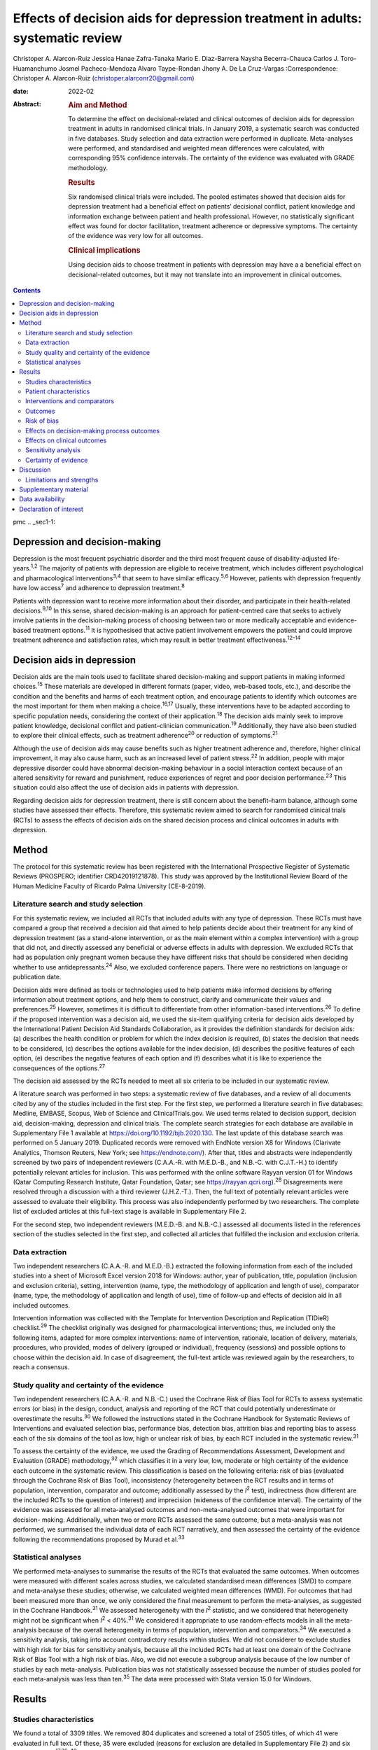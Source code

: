 ==============================================================================
Effects of decision aids for depression treatment in adults: systematic review
==============================================================================



Christoper A. Alarcon-Ruiz
Jessica Hanae Zafra-Tanaka
Mario E. Diaz-Barrera
Naysha Becerra-Chauca
Carlos J. Toro-Huamanchumo
Josmel Pacheco-Mendoza
Alvaro Taype-Rondan
Jhony A. De La Cruz-Vargas
:Correspondence: Christoper A. Alarcon-Ruiz
(christoper.alarconr20@gmail.com)

:date: 2022-02

:Abstract:
   .. rubric:: Aim and Method
      :name: sec_a1

   To determine the effect on decisional-related and clinical outcomes
   of decision aids for depression treatment in adults in randomised
   clinical trials. In January 2019, a systematic search was conducted
   in five databases. Study selection and data extraction were performed
   in duplicate. Meta-analyses were performed, and standardised and
   weighted mean differences were calculated, with corresponding 95%
   confidence intervals. The certainty of the evidence was evaluated
   with GRADE methodology.

   .. rubric:: Results
      :name: sec_a2

   Six randomised clinical trials were included. The pooled estimates
   showed that decision aids for depression treatment had a beneficial
   effect on patients’ decisional conflict, patient knowledge and
   information exchange between patient and health professional.
   However, no statistically significant effect was found for doctor
   facilitation, treatment adherence or depressive symptoms. The
   certainty of the evidence was very low for all outcomes.

   .. rubric:: Clinical implications
      :name: sec_a3

   Using decision aids to choose treatment in patients with depression
   may have a a beneficial effect on decisional-related outcomes, but it
   may not translate into an improvement in clinical outcomes.


.. contents::
   :depth: 3
..

pmc
.. _sec1-1:

Depression and decision-making
==============================

Depression is the most frequent psychiatric disorder and the third most
frequent cause of disability-adjusted life-years.\ :sup:`1,2` The
majority of patients with depression are eligible to receive treatment,
which includes different psychological and pharmacological
interventions\ :sup:`3,4` that seem to have similar
efficacy.\ :sup:`5,6` However, patients with depression frequently have
low access\ :sup:`7` and adherence to depression treatment.\ :sup:`8`

Patients with depression want to receive more information about their
disorder, and participate in their health-related
decisions.\ :sup:`9,10` In this sense, shared decision-making is an
approach for patient-centred care that seeks to actively involve
patients in the decision-making process of choosing between two or more
medically acceptable and evidence-based treatment options.\ :sup:`11` It
is hypothesised that active patient involvement empowers the patient and
could improve treatment adherence and satisfaction rates, which may
result in better treatment effectiveness.\ :sup:`12–14`

.. _sec1-2:

Decision aids in depression
===========================

Decision aids are the main tools used to facilitate shared
decision-making and support patients in making informed
choices.\ :sup:`15` These materials are developed in different formats
(paper, video, web-based tools, etc.), and describe the condition and
the benefits and harms of each treatment option, and encourage patients
to identify which outcomes are the most important for them when making a
choice.\ :sup:`16,17` Usually, these interventions have to be adapted
according to specific population needs, considering the context of their
application.\ :sup:`18` The decision aids mainly seek to improve patient
knowledge, decisional conflict and patient–clinician
communication.\ :sup:`19` Additionally, they have also been studied to
explore their clinical effects, such as treatment adherence\ :sup:`20`
or reduction of symptoms.\ :sup:`21`

Although the use of decision aids may cause benefits such as higher
treatment adherence and, therefore, higher clinical improvement, it may
also cause harm, such as an increased level of patient
stress.\ :sup:`22` In addition, people with major depressive disorder
could have abnormal decision-making behaviour in a social interaction
context because of an altered sensitivity for reward and punishment,
reduce experiences of regret and poor decision performance.\ :sup:`23`
This situation could also affect the use of decision aids in patients
with depression.

Regarding decision aids for depression treatment, there is still concern
about the benefit–harm balance, although some studies have assessed
their effects. Therefore, this systematic review aimed to search for
randomised clinical trials (RCTs) to assess the effects of decision aids
on the shared decision process and clinical outcomes in adults with
depression.

.. _sec2:

Method
======

The protocol for this systematic review has been registered with the
International Prospective Register of Systematic Reviews (PROSPERO;
identifier CRD42019121878). This study was approved by the Institutional
Review Board of the Human Medicine Faculty of Ricardo Palma University
(CE-8-2019).

.. _sec2-1:

Literature search and study selection
-------------------------------------

For this systematic review, we included all RCTs that included adults
with any type of depression. These RCTs must have compared a group that
received a decision aid that aimed to help patients decide about their
treatment for any kind of depression treatment (as a stand-alone
intervention, or as the main element within a complex intervention) with
a group that did not, and directly assessed any beneficial or adverse
effects in adults with depression. We excluded RCTs that had as
population only pregnant women because they have different risks that
should be considered when deciding whether to use
antidepressants.\ :sup:`24` Also, we excluded conference papers. There
were no restrictions on language or publication date.

Decision aids were defined as tools or technologies used to help
patients make informed decisions by offering information about treatment
options, and help them to construct, clarify and communicate their
values and preferences.\ :sup:`25` However, sometimes it is difficult to
differentiate from other information-based interventions.\ :sup:`26` To
define if the proposed intervention was a decision aid, we used the
six-item qualifying criteria for decision aids developed by the
International Patient Decision Aid Standards Collaboration, as it
provides the definition standards for decision aids: (a) describes the
health condition or problem for which the index decision is required,
(b) states the decision that needs to be considered, (c) describes the
options available for the index decision, (d) describes the positive
features of each option, (e) describes the negative features of each
option and (f) describes what it is like to experience the consequences
of the options.\ :sup:`27`

The decision aid assessed by the RCTs needed to meet all six criteria to
be included in our systematic review.

A literature search was performed in two steps: a systematic review of
five databases, and a review of all documents cited by any of the
studies included in the first step. For the first step, we performed a
literature search in five databases: Medline, EMBASE, Scopus, Web of
Science and ClinicalTrials.gov. We used terms related to decision
support, decision aid, decision-making, depression and clinical trials.
The complete search strategies for each database are available in
Supplementary File 1 available at https://doi.org/10.1192/bjb.2020.130.
The last update of this database search was performed on 5 January 2019.
Duplicated records were removed with EndNote version X8 for Windows
(Clarivate Analytics, Thomson Reuters, New York; see
https://endnote.com/). After that, titles and abstracts were
independently screened by two pairs of independent reviewers (C.A.A.-R.
with M.E.D.-B., and N.B.-C. with C.J.T.-H.) to identify potentially
relevant articles for inclusion. This was performed with the online
software Rayyan version 01 for Windows (Qatar Computing Research
Institute, Qatar Foundation, Qatar; see
https://rayyan.qcri.org).\ :sup:`28` Disagreements were resolved through
a discussion with a third reviewer (J.H.Z.-T.). Then, the full text of
potentially relevant articles were assessed to evaluate their
eligibility. This process was also independently performed by two
researchers. The complete list of excluded articles at this full-text
stage is available in Supplementary File 2.

For the second step, two independent reviewers (M.E.D.-B. and N.B.-C.)
assessed all documents listed in the references section of the studies
selected in the first step, and collected all articles that fulfilled
the inclusion and exclusion criteria.

.. _sec2-2:

Data extraction
---------------

Two independent researchers (C.A.A.-R. and M.E.D.-B.) extracted the
following information from each of the included studies into a sheet of
Microsoft Excel version 2018 for Windows: author, year of publication,
title, population (inclusion and exclusion criteria), setting,
intervention (name, type, the methodology of application and length of
use), comparator (name, type, the methodology of application and length
of use), time of follow-up and effects of decision aid in all included
outcomes.

Intervention information was collected with the Template for
Intervention Description and Replication (TIDieR) checklist.\ :sup:`29`
The checklist originally was designed for pharmacological interventions;
thus, we included only the following items, adapted for more complex
interventions: name of intervention, rationale, location of delivery,
materials, procedures, who provided, modes of delivery (grouped or
individual), frequency (sessions) and possible options to choose within
the decision aid. In case of disagreement, the full-text article was
reviewed again by the researchers, to reach a consensus.

.. _sec2-3:

Study quality and certainty of the evidence
-------------------------------------------

Two independent researchers (C.A.A.-R. and N.B.-C.) used the Cochrane
Risk of Bias Tool for RCTs to assess systematic errors (or bias) in the
design, conduct, analysis and reporting of the RCT that could
potentially underestimate or overestimate the results.\ :sup:`30` We
followed the instructions stated in the Cochrane Handbook for Systematic
Reviews of Interventions and evaluated selection bias, performance bias,
detection bias, attrition bias and reporting bias to assess each of the
six domains of the tool as low, high or unclear risk of bias, by each
RCT included in the systematic review.\ :sup:`31`

To assess the certainty of the evidence, we used the Grading of
Recommendations Assessment, Development and Evaluation (GRADE)
methodology,\ :sup:`32` which classifies it in a very low, low, moderate
or high certainty of the evidence each outcome in the systematic review.
This classification is based on the following criteria: risk of bias
(evaluated through the Cochrane Risk of Bias Tool), inconsistency
(heterogeneity between the RCT results and in terms of population,
intervention, comparator and outcome; additionally assessed by the
*I*\ :sup:`2` test), indirectness (how different are the included RCTs
to the question of interest) and imprecision (wideness of the confidence
interval). The certainty of the evidence was assessed for all
meta-analysed outcomes and non-meta-analysed outcomes that were
important for decision- making. Additionally, when two or more RCTs
assessed the same outcome, but a meta-analysis was not performed, we
summarised the individual data of each RCT narratively, and then
assessed the certainty of the evidence following the recommendations
proposed by Murad et al.\ :sup:`33`

.. _sec2-4:

Statistical analyses
--------------------

We performed meta-analyses to summarise the results of the RCTs that
evaluated the same outcomes. When outcomes were measured with different
scales across studies, we calculated standardised mean differences (SMD)
to compare and meta-analyse these studies; otherwise, we calculated
weighted mean differences (WMD). For outcomes that had been measured
more than once, we only considered the final measurement to perform the
meta-analyses, as suggested in the Cochrane Handbook.\ :sup:`31` We
assessed heterogeneity with the *I*\ :sup:`2` statistic, and we
considered that heterogeneity might not be significant when
*I*\ :sup:`2` < 40%.\ :sup:`31` We considered it appropriate to use
random-effects models in all the meta-analysis because of the overall
heterogeneity in terms of population, intervention and
comparators.\ :sup:`34` We executed a sensitivity analysis, taking into
account contradictory results within studies. We did not considerer to
exclude studies with high risk for bias for sensitivity analysis,
because all the included RCTs had at least one domain of the Cochrane
Risk of Bias Tool with a high risk of bias. Also, we did not execute a
subgroup analysis because of the low number of studies by each
meta-analysis. Publication bias was not statistically assessed because
the number of studies pooled for each meta-analysis was less than
ten.\ :sup:`35` The data were processed with Stata version 15.0 for
Windows.

.. _sec3:

Results
=======

.. _sec3-1:

Studies characteristics
-----------------------

We found a total of 3309 titles. We removed 804 duplicates and screened
a total of 2505 titles, of which 41 were evaluated in full text. Of
these, 35 were excluded (reasons for exclusion are detailed in
Supplementary File 2) and six were included.\ :sup:`17,36–40`
Additionally, we evaluated 255 documents cited by any of the six
included studies, from which no additional study was included (`Fig.
1 <#fig01>`__). Fig. 1Flow diagram (study selection). RCT, randomised
controlled trial.

.. _sec3-2:

Patient characteristics
-----------------------

In the included RCTs, the number of participants ranged from 147 to
1137. Regarding the study setting, three studies were performed in
primary care centres,\ :sup:`17,38,39` one in out-patient
clinics\ :sup:`37` and two were performed remotely (one intervention was
sent by mail to the participants\ :sup:`36` and one was an online
intervention\ :sup:`40`). With regards to depression diagnosis for
inclusion criteria, two studies used the Patient Health
Questionnaire-9,\ :sup:`38,39` one study used the DSM-IV,\ :sup:`37` one
study used the DSM-IV and the ICD-10,\ :sup:`17` one used self-report
criteria\ :sup:`40` and another did not specify the diagnosis
criteria.\ :sup:`36` Also, only one study specified the severity of
depression according to the inclusion criteria.\ :sup:`38`
Characteristics of each included study are available in Supplementary
File 3.

.. _sec3-3:

Interventions and comparators
-----------------------------

Interventions were heterogeneous across studies; four studies used
visual decision aid (leaflets, booklet, cards or DVD),\ :sup:`36–39` and
two studies used a computer-based decision aid (webpage or artificial
intelligence).\ :sup:`17,40` Regarding the decision aid application: in
two studies, physicians applied the decision aids,\ :sup:`38,39` in two
studies the decision aids were self-applied,\ :sup:`17,36` in one study
the decision aids were applied by a pharmacist\ :sup:`37` and in one
study decision aids were applied by artificial intelligence.\ :sup:`40`
All decision aids presented possible options regarding the patient's
depression treatment. Specifically, four decision aids presented options
for the of use antidepressant drugs, psychotherapy/psychological
treatment or watchful waiting.\ :sup:`17,37,39,40` Furthermore, two
decision aids presented options for start, stop, increase or switch
antidepressant treatment.\ :sup:`36,38` Intervention's characteristics
are detailed in Supplementary File 4, using the TIDieR checklist.
Regarding the control group, in five studies, participants received
either usual care or no intervention, and in the remaining study, the
decision aid was compared with an informative intervention.\ :sup:`40`

.. _sec3-4:

Outcomes
--------

Included RCTs assessed a wide variety of outcomes, including
decision-making process outcomes, such as decisional conflict,
information exchange, patient knowledge, patients involvement in
decision-making, decision regret, etc. Decisional conflict is known as
the degree of patient insecurity about possible consequences that occur
after deciding their health,\ :sup:`41` and information exchange assess
the communication between doctor and patient about their illness and its
management when there is a need to decide on patient's
health.\ :sup:`42` Additionally, there are also clinical outcomes (such
as depressive symptoms, adverse effects, treatment adherence and
health-related quality of life). All the measured outcomes and
definitions, by each RCT, are presented in `Table 1 <#tab01>`__. Table
1Outcomes evaluated in the included studiesAljumah et al,
2015\ :sup:`37` LeBlanc et al, 2015\ :sup:`38` Loh et al,
2007\ :sup:`39` Simon et al, 2012\ :sup:`40` Perestelo-Perez et al,
2017\ :sup:`17` Sepucha et al, 2012\ :sup:`36` Adherence: Morisky
Medication Adherence Scale (0–8 points)Adherence: Patient self-report
and pharmacy records to categorise patients’ adherence (Yes or no
adherence)Adherence: single question: ‘How steadily did you follow the
treatment plan?’ (1–5 points, Likert scale)Adherence: single question
(0–100 standardised points)Decisional control preferences: Control
Preference ScaleAdverse effects: mortalityHealth-related quality of
life: EuroQol-5D in Arabic version (0–100 points)Decisional conflict:
Decisional Conflict Scale (0–100 points)Consultation time: documented in
minutes by the physicians, following each consultation
(minutes)Decisional conflict: Decisional Conflict Scale (0–100
points)Decisional conflict: Decisional Conflict Scale (0–100
points)Patient involvement in the decision-making process: Observing
Patient Involvement in Decision-Making scale (0–100
points)\ `a <#tfn1_2>`__\ Knowledge: self-developed questionnaire (0–100
points)Patient involvement in the decision-making process:
Man-Son-Hing-instrument (patient perspective)Knowledge: self-developed
questionnaire (0–100 points)Knowledge: self-developed scale of knowledge
of treatment options (0–8 points)Knowledge: self-developed questionnaire
about depression and methods for managing depression symptoms (0–100%
correct answers)Depressive symptoms: Montgomery–Åsberg Depression Rating
Scale (0–60 points)Depressive symptoms: PHQ-9Depressive symptoms: Brief
PHQ-DDecision regret: Decision Regret Scale (0–100 points)Treatment
intention: question: ‘If you had to choose a treatment right now, what
treatment would you choose?’Patient's beliefs about medicine: Patients’
Beliefs about Medicine Questionnaire (specific and general) (5–25 point
each)Patient involvement in the decision-making process: Observing
Patient Involvement in Decision-Making scale (0–100 points) (Evaluator
perspective)Doctor facilitation: assess for the facilitation of patient
involvement, given by the physician, during the consultation, using the
Perceived Involvement in Care Scale (0–100 points)Doctor facilitation:
assess for the facilitation of patient involvement, given by the
physician, during the consultation, using the Perceived Involvement in
Care Scale (0–100 points)Satisfaction of treatment: Treatment
Satisfaction Questionnaire for Medication: (0–100 points)Satisfaction of
decision aid: questionnaire on acceptability and satisfaction of the
decision aidSatisfaction with clinical care: CSQ-8
questionnaire\ `a <#tfn1_2>`__\ Preparation for decision-making:
Preparation for decision-making scale (0–100 points)Information
exchange: assess the information exchanged between doctor and patient
during the consultation, using the Perceived Involvement in Care Scale
(0–100 points)Information exchange: assess the information exchanged
between doctor and patient during the consultation, using the Perceived
Involvement in Care Scale (0–100 points) [1]_ [2]_

.. _sec3-5:

Risk of bias
------------

Regarding the risk of bias, mostly all RCTs detailed random sequence and
allocation concealment. Two RCTs presented a high risk of attrition bias
because they some participants were lost to follow-up. Furthermore,
three RCTs had an unclear risk of bias for selective reporting. All six
RCTs failed to blind the outcome assessment, and five RCTs failed to
blind personnel and participants (`Fig. 2 <#fig02>`__). Fig. 2Risk of
bias in the selected studies.

.. _sec3-6:

Effects on decision-making process outcomes
-------------------------------------------

When pooling the RCTs, we found that decision aids had a beneficial
effect on information exchange (two RCTs; WMD 2.02; 95% CI 1.11–2.93),
patient knowledge (four RCTs; SMD 0.65; 95% CI 0.14–1.15) and decisional
conflict, which refers to patient insecurity about the possible
consequences that occur after deciding their health (three RCTs; WMD
−5.93; 95% CI −11.24 to −0.61). Additionally, we found no statistically
significant effect on doctor facilitation (two RCTs; WMD 1.40; 95% CI
−4.37 to 7.18).

Regarding the outcome of patient involvement in the decision-making
process, two RCTs present their results for this outcome, but each of
them used a different instrument and perspective of assessment. Loh et
al\ :sup:`39` used the Man-Son-Hing scale (patient perspective) and
found a statistical difference between study groups (mean difference
2.5; 95% CI 1.6–3.4). Alternatively, LeBlanc et al\ :sup:`38` used the
Observing Patient Involvement in Decision-Making scale (evaluator
perspective), and also found a statistical difference between study
groups (mean difference 15.8; 95% CI 6.5–25.9).

The remaining decision-making process outcomes were assessed only by one
RCT, and we did not find differences between the study groups in terms
of length of consultation,\ :sup:`39` decisional control preference
(between passive, active or shared)\ :sup:`17` and decision
regret.\ :sup:`40` However, we found a beneficial effect to be sure of
the intention to choose a treatment (sure or not sure),\ :sup:`17` in
the treatment satisfaction,\ :sup:`37` in the decision aid
satisfaction\ :sup:`38` and the preparation of patients for
decision-making.\ :sup:`40`

.. _sec3-7:

Effects on clinical outcomes
----------------------------

We did not find beneficial effect on treatment adherence (three RCTs;
SMD 0.20; 95% CI −0.31 to 0.71), and depressive symptoms (three RCTs;
SMD −0.06; 95% CI −0.22 to 0.09) (`Fig. 3 <#fig03>`__). Also, one RCT
evaluated one adverse effect, mortality, and reported no adverse effects
in both intervention and control arms,\ :sup:`36` and another one found
no differences between study groups for health-related quality of
life.\ :sup:`37` Fig. 3(a) Forest plot of decision aid for decisional
conflict, higher is worse. (b) Forest plot of decision aid for patient
knowledge, higher is better. (c) Forest plot of decision aid for
depression symptoms, higher is worse. (d) Forest plot of decision aid
for treatment adherence, higher is better. (e) Forest plot of decision
aid for doctor facilitation, higher is better. (f) Forest plot of
decision aid for information exchange, higher is better. SMD,
standardized mean differences; WMD, weighted mean differences.

.. _sec3-8:

Sensitivity analysis
--------------------

Three of the performed meta-analyses had important heterogeneity
(*I*\ :sup:`2` > 40). Of these, only the meta-analysis performed for
treatment adherence (three RCTs; SMD 0.20; 95% CI −0.31 to 0.71)
included studies with contradictory results. Thus, we executed a
sensitivity analysis for this outcome, excluding the RCT by Simon et
al,\ :sup:`40` because its results contradicted the other results of the
two RCTs by Loh et al and Aljumah et al.\ :sup:`37,39` The global effect
of this sensitivity analysis, with only two RCTs, was an SMD of 0.50
(95% CI 0.29–0.70).

.. _sec3-9:

Certainty of evidence
---------------------

| We created a Summary of Findings table, using the GRADE methodology to
  assess the certainty of evidence. For this, we included those outcomes
  that were considered important for the patient and/or their
  practitioner. We found that the evidence for all these outcomes was of
  very low certainty, mainly because of high risk of bias, inconsistency
  and imprecision of RCTs (`Table 2 <#tab02>`__). Table 2Summary of
  findings to evaluate the certainty of the evidence, using the GRADE
  methodologyOutcomesAnticipated absolute effects (95% CI)Number of
  participants and studiesCertainty of the evidence (GRADE)Risk with
  decision aidsInformation exchange between patient and
  doctor\ `a <#tfn2_2>`__ 2.02 pointsof Perceived Involvement in Care
  Scale higher (1.11 higher to 2.93 higher)239 (2 RCTs)\ |image1|
| Very
  low\ `b <#tfn2_3>`__\ :sup:`,`\ `c <#tfn2_4>`__\ :sup:`,`\ `d <#tfn2_5>`__\ Patient
  knowledge\ `a <#tfn2_2>`__\ 0.65 s.d. higher (0.14 higher to 1.15
  higher)982 (4 RCTs)\ |image2|
| Very
  low\ `b <#tfn2_3>`__\ :sup:`,`\ `c <#tfn2_4>`__\ :sup:`,`\ `e <#tfn2_6>`__\ :sup:`,`\ `f <#tfn2_7>`__\ Doctor
  facilitation of patient involvement during the
  consultation\ `a <#tfn2_2>`__\ 1.40 points of Perceived Involvement in
  Care Scale higher (4.37 lower to 7.18 higher)239 (2 RCTs)\ |image3|
| Very
  low\ `b <#tfn2_3>`__\ :sup:`,`\ `c <#tfn2_4>`__\ :sup:`,`\ `d <#tfn2_5>`__\ :sup:`,`\ `f <#tfn2_7>`__\ Patient
  involvement in the decision-making process, using two scales with
  different perspectives (patient and evaluator) Both studies showed
  statistical improvement of patient involvement in the decision-making
  process from both patient and physician perspective290 (2
  RCTs)\ |image4|
| Very
  low\ `b <#tfn2_3>`__\ :sup:`,`\ `c <#tfn2_4>`__\ :sup:`,`\ `d <#tfn2_5>`__\ Decisional
  conflict\ `g <#tfn2_8>`__\ 5.93 points of Decisional Conflict Score
  lower (11.24 lower to 0.61 lower)558 (3 RCTs)\ |image5|
| Very
  low\ `b <#tfn2_3>`__\ :sup:`,`\ `c <#tfn2_4>`__\ :sup:`,`\ `e <#tfn2_6>`__\ Consultation
  time\ `a <#tfn2_2>`__\ 2.5 minutes higher (0.9 lower to 5.9 higher)194
  (1 RCT)\ |image6|
| Very
  low\ `b <#tfn2_3>`__\ :sup:`,`\ `c <#tfn2_4>`__\ :sup:`,`\ `d <#tfn2_5>`__\ Adherence
  to treatment\ `a <#tfn2_2>`__\ 0.20 s.d. higher (0.31 lower to 0.71
  higher)459 (3 RCTs)\ |image7|
| Very
  low\ `b <#tfn2_3>`__\ :sup:`,`\ `c <#tfn2_4>`__\ :sup:`,`\ `e <#tfn2_6>`__\ :sup:`,`\ `f <#tfn2_7>`__\ :sup:`,`\ `d <#tfn2_5>`__\ Depression
  symptoms\ `g <#tfn2_8>`__\ 0.06 s.d. lower (0.22 lower to 0.09
  higher)667 (3 RCTs)\ |image8|
| Very low\ `b <#tfn2_3>`__\ :sup:`,`\ `c <#tfn2_4>`__\ Health-related
  quality of life\ `a <#tfn2_2>`__\ 0.02 points in EuroQol-5D higher
  (0.8 lower to 0.12 higher)220 (1 RCT)\ |image9|
| Very
  low\ `b <#tfn2_3>`__\ :sup:`,`\ `c <#tfn2_4>`__\ :sup:`,`\ `d <#tfn2_5>`__\  [3]_ [4]_ [5]_ [6]_ [7]_ [8]_ [9]_ [10]_

.. _sec4:

Discussion
==========

We included six RCTs that evaluated the effects of decision aid in
adults with depression. These studies were heterogeneous, had small
sample sizes and presented with a high risk of bias. When pooling the
RCTs, we found benefits in some outcomes such as decisional conflict,
patient knowledge and information exchange, but not in clinical outcomes
such as depression symptoms or treatment adherence. All of the outcomes
included in the Summary of Findings table had very low certainty of
evidence.

The interventions used in the six included RCTs fulfilled all the
qualifying items from the International Patient Decision Aid Standards
Collaboration criteria.\ :sup:`27` However, there was heterogeneity
regarding the type of decision aids used (including leaflets, booklets,
cards, DVD, a webpage or artificial intelligence), treatment options in
the decision aids and by whom they were administered (physicians,
pharmacists, researchers or the patient themselves). This heterogeneity
is expected because the use of the decision aids largely depends on
context, and has to be adapted according to population needs.\ :sup:`18`
However, the fact that there were not even two studies that used the
same decision aid affects the capability of synthesis and interpretation
of the pooled results.\ :sup:`43`

Regarding the quality of the included RCTs, participants were not
blinded because of the intervention's intrinsic nature. This represents
an important source of bias as the perception of subjective outcomes
could have been influenced.\ :sup:`44` Additionally, most RCTs used a
no-intervention group as the control without placebo. However, using an
information-based intervention about treatment options for depression
without a decision-making process as a control group in the RCTs would
have helped to prevent the complex intervention effects, and ensure that
the effects of the decision aid are not explained only by higher
attention from a health professional.\ :sup:`45`

Regarding the effects of decision aid, our pooled estimates suggest no
effect in clinical outcomes, as described by a previous review that
assessed decision aid in patients with mood disorders and found no
effect with depressive symptoms,\ :sup:`46` and by another systematic
review that assessed decision aid for screening tests and found no
effect in treatment adherence.\ :sup:`47` These results could be
explained by a linear and logical sequence that we propose. First, the
decision aid gives the information to the patient about depression and
its treatment options, which explains the ‘knowledge’ improvement. Then,
the patients are more capable of discussing the disease and their
treatment options with the health professional, which explains the
‘information exchange’ improvement. Later, the patient feels capable of
making a choice, which explains the decrease in ‘decisional conflict’.
After making a choice, the patients receive their treatment and feel
satisfied with their decision, which improves the ‘sure of the intention
to choose a treatment’, the ‘treatment satisfaction’ and the ‘decision
aid satisfaction’. Lastly, it would be expected that all of these
achievements are translated into clinical outcomes: a higher treatment
adherence and subsequent reduction of depressive symptoms.

However, regarding this last point, other factors could influence
clinical outcomes. Adherence could be affected by accessibility to the
treatment, the way the patients perceive the effectiveness of the
treatment, severity of the disease, etc.\ :sup:`48` Additionally,
depressive symptoms could be affected by the treatment adherence itself,
the adequacy of the chosen treatment for the clinical characteristics of
the patient and other psychosocial factors.\ :sup:`49` In addition, some
methodological issues could explain the results. None of the studies
included in the meta-analysis of depressive symptoms, and only one of
the three studies included in the meta-analysis of treatment adherence
were designed to assess those outcomes, so there could have been a lack
of power to find a difference between study groups.

The pooled analysis found no effect of decision aids on treatment
adherence (SMD −0.31 to 0.71). This meta-analysis included three
RCTs.\ :sup:`37,39,40` One of them\ :sup:`40` contradicted the results
of the other two, in addition to having the smallest sample size and the
highest risk of bias (as a result of attrition bias and small sample
size). Thus, a sensitivity analysis removing that RCT found a beneficial
effect of decision aids for treatment adherence (SMD 0.50; 95% CI
0.29–0.70). Thus, we cannot exclude a possible positive effect of
decision aids on treatment adherence, which has to be assessed in future
studies.

On the other hand, we did find beneficial effects in decision-making
process outcomes, such as decisional conflict, information exchange and
patient knowledge, similar to a previous review.\ :sup:`46` These three
outcomes are expected for a decision aid designed to facilitate the
shared decision-making process. Five\ :sup:`17,36–38,40` out of six RCTs
assessed decision aids developed to enhance patients’ involvement in the
decision-making process, support their choices, empower them and improve
their knowledge about their therapeutic options. Consequently, the
decision aid's main objective may determine the outcomes (decision
process or clinical outcomes) it will affect. Future studies assessing
decision aid clinical outcomes must assess a decision aid specially
designed to improve clinical outcomes, such as treatment adherence,
depressive symptoms and quality of life.

Altogether, our results suggest that the use of a decision aid in
patients with depression may have an effect on knowledge, information
and decision-related outcomes. However, its effect on adherence is
doubtful, and there seems to be no effect on depressive symptoms.
Although we found a very low certainty of the evidence, stakeholders are
needed to decide in this regard. Healthcare institutions must consider
the costs, acceptability and applicability of this intervention in their
context. Additionally, healthcare professionals must consider the
balance between desirable and undesirable consequences of the decision
aid's application, and acknowledge the patient information and
involvement as decisive components for the shared decision-making
process,\ :sup:`50,51` to make a decision applicable to each particular
patient.

.. _sec4-1:

Limitations and strengths
-------------------------

Our study included a small number of heterogeneous studies. However, we
decided to conduct a meta-analysis to test the hypothesis about the
overall effect of decision aid in patients with depression, for a better
decision-making process.\ :sup:`43` The certainty of the evidence was
very low for all the prioritised outcomes, which demonstrates the need
for more well-designed and adequately reported RCTs with higher sample
sizes.

On the other hand, this systematic review has important strengths: it
followed the Preferred Reporting Items for Systematic Reviews and
Meta-Analyses statement and was inscribed in the PROSPERO database.
Also, we performed a comprehensive search strategy across multiple
databases, without language restriction, and across articles that cited
each of the found studies, which allowed us to find all studies reported
in previous systematic reviews\ :sup:`46,47` and other studies that were
not found in these reviews. Lastly, we evaluated the certainty of
evidence with the GRADE methodology.

In conclusion, we found six RCTs that evaluated the effects of decision
aid in adults with depression. Evidence of very low certainty suggests
that decision aids may have benefits in decisional conflict, patient
knowledge and information exchange, but not in clinical outcomes
(treatment adherence and depression symptoms). More RCTs are needed to
adequately assess the effects of decision aids in patients with
depression.

**Christoper A. Alarcon-Ruiz** is a student at the Faculty of Human
Medicine, Ricardo Palma University, Peru. **Jessica Hanae Zafra-Tanaka**
is a researcher at the CRONICAS Center of Excellence in Chronic
Diseases, Cayetano Heredia University, Peru. **Mario E. Diaz-Barrera**
is a member at the SOCEMUNT Scientific Society of Medical Students,
National University of Trujillo, Peru. **Naysha Becerra-Chauca** is a
consultant at the Institute for Health Technology Assessment and
Research, EsSalud, Peru. **Carlos J. Toro-Huamanchumo** is a researcher
at the Research Unit for Generation and Synthesis Evidence in Health,
Saint Ignacio of Loyola University; and director at the
Multidisciplinary Research Unit, Avendaño Medical Center, Peru. **Josmel
Pacheco-Mendoza** is a researcher at the Bibliometrics Research Unit,
Saint Ignacio of Loyola University, Peru. **Alvaro Taype-Rondan** is a
researcher at the Research Unit for Generation and Synthesis Evidence in
Health, Saint Ignacio of Loyola University, Peru. **Jhony A. De La
Cruz-Vargas** is the director at the Institute for Research in
Biomedical Sciences, Ricardo Palma University, Peru.

.. _sec5:

Supplementary material
======================

For supplementary material accompanying this paper visit
http://doi.org/10.1192/bjb.2020.130.

.. container:: caption

   .. rubric:: 

   click here to view supplementary material

.. _sec-das:

Data availability
=================

The data that support the findings of this study are available from the
corresponding author, C.A.A.-R., upon reasonable request.

C.A.A.-R. and J.H.Z.-T. formulated the research question. C.A.A.-R.,
J.H.Z.-T. and A.T.-R. designed the study. C.A.A.-R. and J.P.-M.
developed the research strategy. C.A.A.-R., J.H.Z.-T., M.E.D.-B.,
N.B.-C. and C.J.T.-H. did the screening and data extraction. C.A.A.-R.
and A.T.-P. did the statistical analysis. C.A.A.-R., J.H.Z.-T., A.T.-R.
and J.A.D.-V. interpreted the data for the work. C.A.A.-R. drafted the
first manuscript. All authors critically reviewed and approved the final
manuscript.

.. _nts5:

Declaration of interest
=======================

None.

ICMJE forms are in the supplementary material, available online at
https://doi.org/10.1192/bjb.2020.130.

.. [1]
   EuroQol-5D, European Quality of Life-5 Dimensions; PHQ-9, Patient
   Health Questionnaire 9; PHQ-D, Der Gesundheitsfragebogen für
   Patienten (Patient Health Questionnaire in German version); CSQ-8,
   Client Satisfaction Questionnaire-8.

.. [2]
   Results not presented in the paper.

.. [3]
   EuroQol-5D, European Quality of Life-5 Dimensions; GRADE, Grading of
   Recommendations Assessment, Development and Evaluation; RCT,
   randomised controlled trial; s.d., standard deviations.

.. [4]
   Higher points are better.

.. [5]
   Blinding of allocation, personnel and/or outcome assessment was not
   detailed in the publication. Incomplete data are reported.

.. [6]
   Sample sizes were small (<400).

.. [7]
   Selective reporting was not evaluated as the protocol was not
   available.

.. [8]
   *I*\ \ \ :sup:`2` > 40%.

.. [9]
   95% confidence intervals include 0.5 value.

.. [10]
   HIgher points are worse.

.. |image1| image:: S2056469420001308_inline1.jpg
.. |image2| image:: S2056469420001308_inline2.jpg
.. |image3| image:: S2056469420001308_inline3.jpg
.. |image4| image:: S2056469420001308_inline4.jpg
.. |image5| image:: S2056469420001308_inline5.jpg
.. |image6| image:: S2056469420001308_inline6.jpg
.. |image7| image:: S2056469420001308_inline7.jpg
.. |image8| image:: S2056469420001308_inline8.jpg
.. |image9| image:: S2056469420001308_inline9.jpg
